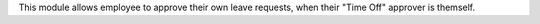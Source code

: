 This module allows employee to approve their own leave requests, when their "Time Off" approver is themself.
